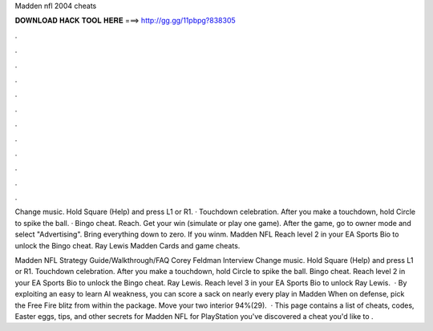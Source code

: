 Madden nfl 2004 cheats



𝐃𝐎𝐖𝐍𝐋𝐎𝐀𝐃 𝐇𝐀𝐂𝐊 𝐓𝐎𝐎𝐋 𝐇𝐄𝐑𝐄 ===> http://gg.gg/11pbpg?838305



.



.



.



.



.



.



.



.



.



.



.



.

Change music. Hold Square (Help) and press L1 or R1. · Touchdown celebration. After you make a touchdown, hold Circle to spike the ball. · Bingo cheat. Reach. Get your win (simulate or play one game). After the game, go to owner mode and select "Advertising". Bring everything down to zero. If you winm. Madden NFL Reach level 2 in your EA Sports Bio to unlock the Bingo cheat. Ray Lewis Madden Cards and game cheats.

Madden NFL Strategy Guide/Walkthrough/FAQ Corey Feldman Interview Change music. Hold Square (Help) and press L1 or R1. Touchdown celebration. After you make a touchdown, hold Circle to spike the ball. Bingo cheat. Reach level 2 in your EA Sports Bio to unlock the Bingo cheat. Ray Lewis. Reach level 3 in your EA Sports Bio to unlock Ray Lewis.  · By exploiting an easy to learn AI weakness, you can score a sack on nearly every play in Madden When on defense, pick the Free Fire blitz from within the package. Move your two interior 94%(29).  · This page contains a list of cheats, codes, Easter eggs, tips, and other secrets for Madden NFL for PlayStation  you've discovered a cheat you'd like to .
